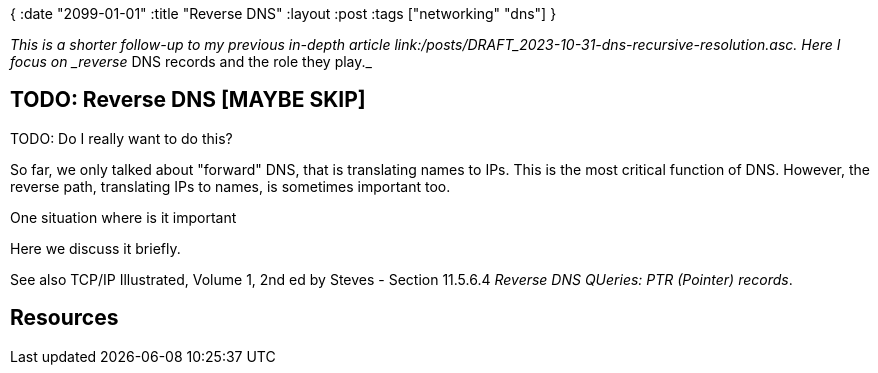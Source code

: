 {
:date "2099-01-01"
:title "Reverse DNS"
:layout :post
:tags  ["networking" "dns"]
}

:toc:

_This is a shorter follow-up to my previous in-depth article link:/posts/DRAFT_2023-10-31-dns-recursive-resolution.asc.
Here I focus on _reverse_ DNS records and the role they play._



## TODO: Reverse DNS [MAYBE SKIP]

TODO: Do I really want to do this? 

So far, we only talked about "forward" DNS, that is translating names to IPs.
This is the most critical function of DNS.
However, the reverse path, translating IPs to names, is sometimes important too.

One situation where is it important

Here we discuss it briefly.

See also TCP/IP Illustrated, Volume 1, 2nd ed by Steves - Section 11.5.6.4 _Reverse DNS QUeries: PTR (Pointer) records_.



## Resources



